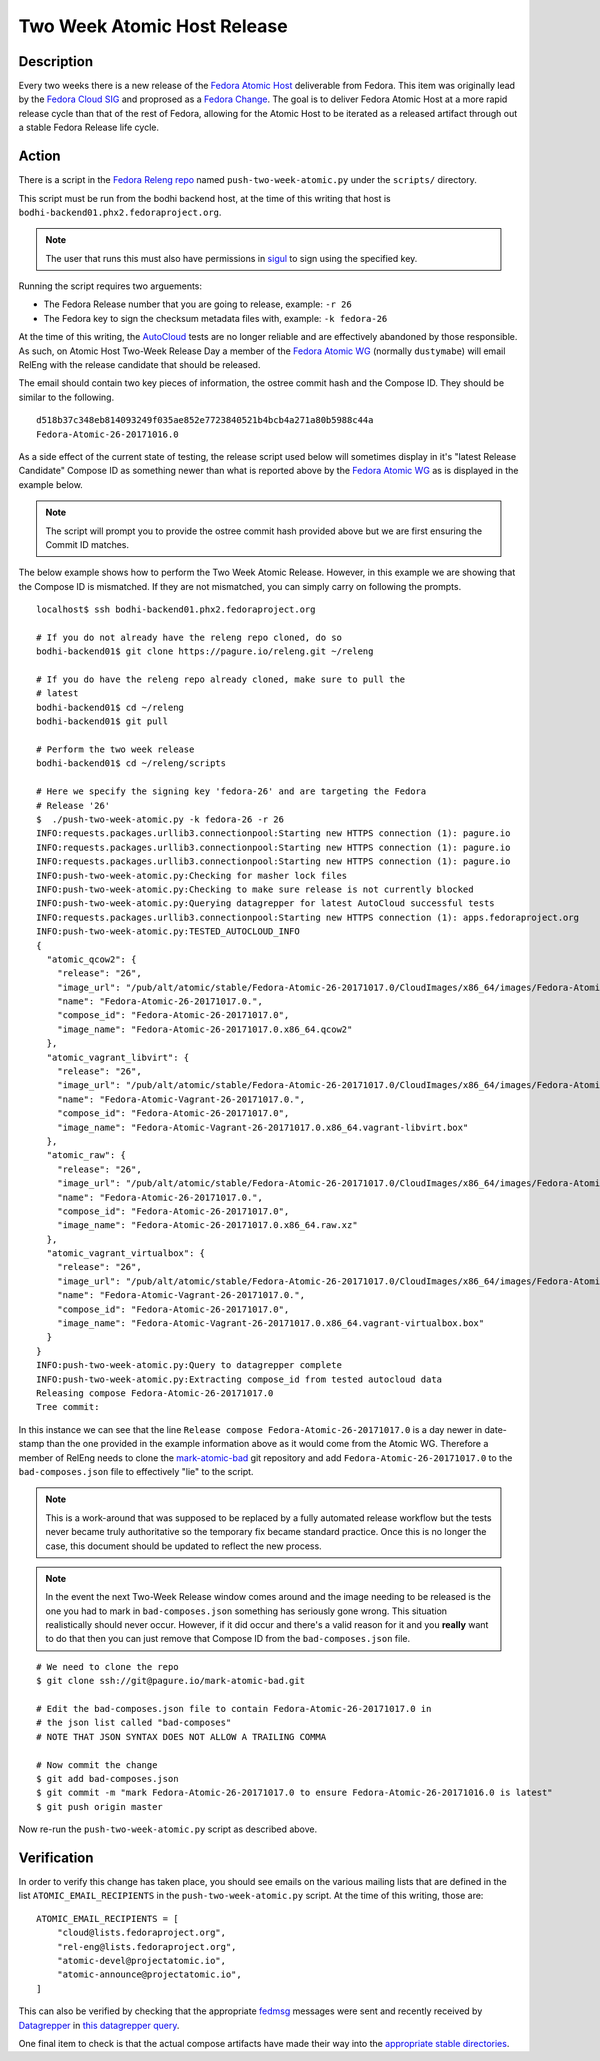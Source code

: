 .. SPDX-License-Identifier:    CC-BY-SA-3.0


=====================================
Two Week Atomic Host Release
=====================================

Description
===========

Every two weeks there is a new release of the `Fedora Atomic Host`_ deliverable
from Fedora. This item was originally lead by the `Fedora Cloud SIG`_ and
proprosed as a `Fedora Change`_. The goal is to deliver Fedora Atomic Host at a
more rapid release cycle than that of the rest of Fedora, allowing for the
Atomic Host to be iterated as a released artifact through out a stable Fedora
Release life cycle.

Action
======

There is a script in the `Fedora Releng repo`_ named ``push-two-week-atomic.py``
under the ``scripts/`` directory.

This script must be run from the bodhi backend host, at the time of this writing
that host is ``bodhi-backend01.phx2.fedoraproject.org``.

.. note::
    The user that runs this must also have permissions in `sigul`_ to sign using
    the specified key.

Running the script requires two arguements:

* The Fedora Release number that you are going to release, example: ``-r 26``
* The Fedora key to sign the checksum metadata files with, example: ``-k
  fedora-26``

At the time of this writing, the `AutoCloud`_ tests are no longer reliable and
are effectively abandoned by those responsible. As such, on Atomic Host Two-Week
Release Day a member of the `Fedora Atomic WG`_ (normally ``dustymabe``) will
email RelEng with the release candidate that should be released.

The email should contain two key pieces of information, the ostree commit hash
and the Compose ID. They should be similar to the following.

::

    d518b37c348eb814093249f035ae852e7723840521b4bcb4a271a80b5988c44a
    Fedora-Atomic-26-20171016.0


As a side effect of the current state of testing, the release script used below
will sometimes display in it's "latest Release Candidate" Compose ID as
something newer than what is reported above by the `Fedora Atomic WG`_ as is
displayed in the example below.

.. note:: The script will prompt you to provide the ostree commit hash provided
          above but we are first ensuring the Commit ID matches.

The below example shows how to perform the Two Week Atomic Release. However, in
this example we are showing that the Compose ID is mismatched. If they are not
mismatched, you can simply carry on following the prompts.

::

    localhost$ ssh bodhi-backend01.phx2.fedoraproject.org

    # If you do not already have the releng repo cloned, do so
    bodhi-backend01$ git clone https://pagure.io/releng.git ~/releng

    # If you do have the releng repo already cloned, make sure to pull the
    # latest
    bodhi-backend01$ cd ~/releng
    bodhi-backend01$ git pull

    # Perform the two week release
    bodhi-backend01$ cd ~/releng/scripts

    # Here we specify the signing key 'fedora-26' and are targeting the Fedora
    # Release '26'
    $  ./push-two-week-atomic.py -k fedora-26 -r 26
    INFO:requests.packages.urllib3.connectionpool:Starting new HTTPS connection (1): pagure.io
    INFO:requests.packages.urllib3.connectionpool:Starting new HTTPS connection (1): pagure.io
    INFO:requests.packages.urllib3.connectionpool:Starting new HTTPS connection (1): pagure.io
    INFO:push-two-week-atomic.py:Checking for masher lock files
    INFO:push-two-week-atomic.py:Checking to make sure release is not currently blocked
    INFO:push-two-week-atomic.py:Querying datagrepper for latest AutoCloud successful tests
    INFO:requests.packages.urllib3.connectionpool:Starting new HTTPS connection (1): apps.fedoraproject.org
    INFO:push-two-week-atomic.py:TESTED_AUTOCLOUD_INFO
    {
      "atomic_qcow2": {
        "release": "26",
        "image_url": "/pub/alt/atomic/stable/Fedora-Atomic-26-20171017.0/CloudImages/x86_64/images/Fedora-Atomic-26-20171017.0.x86_64.qcow2",
        "name": "Fedora-Atomic-26-20171017.0.",
        "compose_id": "Fedora-Atomic-26-20171017.0",
        "image_name": "Fedora-Atomic-26-20171017.0.x86_64.qcow2"
      },
      "atomic_vagrant_libvirt": {
        "release": "26",
        "image_url": "/pub/alt/atomic/stable/Fedora-Atomic-26-20171017.0/CloudImages/x86_64/images/Fedora-Atomic-Vagrant-26-20171017.0.x86_64.vagrant-libvirt.box",
        "name": "Fedora-Atomic-Vagrant-26-20171017.0.",
        "compose_id": "Fedora-Atomic-26-20171017.0",
        "image_name": "Fedora-Atomic-Vagrant-26-20171017.0.x86_64.vagrant-libvirt.box"
      },
      "atomic_raw": {
        "release": "26",
        "image_url": "/pub/alt/atomic/stable/Fedora-Atomic-26-20171017.0/CloudImages/x86_64/images/Fedora-Atomic-26-20171017.0.x86_64.raw.xz",
        "name": "Fedora-Atomic-26-20171017.0.",
        "compose_id": "Fedora-Atomic-26-20171017.0",
        "image_name": "Fedora-Atomic-26-20171017.0.x86_64.raw.xz"
      },
      "atomic_vagrant_virtualbox": {
        "release": "26",
        "image_url": "/pub/alt/atomic/stable/Fedora-Atomic-26-20171017.0/CloudImages/x86_64/images/Fedora-Atomic-Vagrant-26-20171017.0.x86_64.vagrant-virtualbox.box",
        "name": "Fedora-Atomic-Vagrant-26-20171017.0.",
        "compose_id": "Fedora-Atomic-26-20171017.0",
        "image_name": "Fedora-Atomic-Vagrant-26-20171017.0.x86_64.vagrant-virtualbox.box"
      }
    }
    INFO:push-two-week-atomic.py:Query to datagrepper complete
    INFO:push-two-week-atomic.py:Extracting compose_id from tested autocloud data
    Releasing compose Fedora-Atomic-26-20171017.0
    Tree commit:

In this instance we can see that the line ``Release compose
Fedora-Atomic-26-20171017.0`` is a day newer in date-stamp than the one provided
in the example information above as it would come from the Atomic WG. Therefore
a member of RelEng needs to clone the `mark-atomic-bad`_ git repository and add
``Fedora-Atomic-26-20171017.0`` to the ``bad-composes.json`` file to effectively
"lie" to the script.

.. note:: This is a work-around that was supposed to be replaced by a fully
          automated release workflow but the tests never became truly
          authoritative so the temporary fix became standard practice. Once this
          is no longer the case, this document should be updated to reflect the
          new process.

.. note:: In the event the next Two-Week Release window comes around and the
          image needing to be released is the one you had to mark in
          ``bad-composes.json`` something has seriously gone wrong. This
          situation realistically should never occur. However, if it did occur
          and there's a valid reason for it and you **really** want to do that
          then you can just remove that Compose ID from the
          ``bad-composes.json`` file.

::

    # We need to clone the repo
    $ git clone ssh://git@pagure.io/mark-atomic-bad.git

    # Edit the bad-composes.json file to contain Fedora-Atomic-26-20171017.0 in
    # the json list called "bad-composes"
    # NOTE THAT JSON SYNTAX DOES NOT ALLOW A TRAILING COMMA

    # Now commit the change
    $ git add bad-composes.json
    $ git commit -m "mark Fedora-Atomic-26-20171017.0 to ensure Fedora-Atomic-26-20171016.0 is latest"
    $ git push origin master

Now re-run the ``push-two-week-atomic.py`` script as described above.

Verification
============

In order to verify this change has taken place, you should see emails on the
various mailing lists that are defined in the list ``ATOMIC_EMAIL_RECIPIENTS``
in the ``push-two-week-atomic.py`` script. At the time of this writing, those
are:

::

    ATOMIC_EMAIL_RECIPIENTS = [
        "cloud@lists.fedoraproject.org",
        "rel-eng@lists.fedoraproject.org",
        "atomic-devel@projectatomic.io",
        "atomic-announce@projectatomic.io",
    ]

This can also be verified by checking that the appropriate `fedmsg`_ messages
were sent and recently received by `Datagrepper`_ in `this datagrepper query`_.

One final item to check is that the actual compose artifacts have made their way
into the `appropriate stable directories`_.

.. _sigul: https://pagure.io/sigul
.. _fedmsg: http://www.fedmsg.com/en/latest/
.. _Datagrepper: https://apps.fedoraproject.org/datagrepper/
.. _Fedora RelEng repo: https://pagure.io/releng
.. _Fedora Cloud SIG: https://fedoraproject.org/wiki/Cloud_SIG
.. _Fedora Atomic WG: https://pagure.io/atomic-wg
.. _Fedora Change: https://fedoraproject.org/wiki/Changes/Two_Week_Atomic
.. _Fedora Atomic Host: https://getfedora.org/en/cloud/download/atomic.html
.. _appropriate stable directories:
        http://alt.fedoraproject.org/pub/alt/atomic/stable/
.. _this datagrepper query:
    https://apps.fedoraproject.org/datagrepper/raw?category=releng&delta=127800
.. _AutoCloud: https://apps.fedoraproject.org/autocloud/compose
.. _mark-atomic-bad: https://pagure.io/mark-atomic-bad
